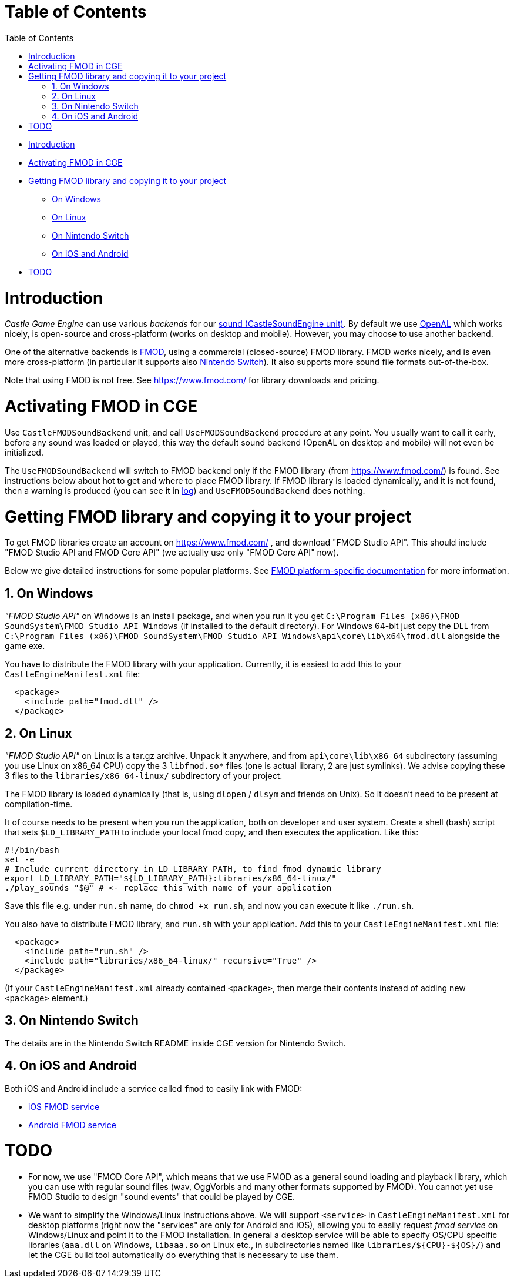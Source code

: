 = Table of Contents
:doctype: book
:sectnums:
:source-highlighter: coderay
:toc: left

* <<introduction,Introduction>>
* <<activating-fmod-in-cge,Activating FMOD in CGE>>
* <<getting-fmod-library-and-copying-it-to-your-project,Getting FMOD library and copying it to your project>>
 ** <<on-windows,On Windows>>
 ** <<on-linux,On Linux>>
 ** <<on-nintendo-switch,On Nintendo Switch>>
 ** <<on-ios-and-android,On iOS and Android>>
* <<todo,TODO>>

= Introduction

_Castle Game Engine_ can use various _backends_ for our https://castle-engine.io/manual_sound.php[sound (CastleSoundEngine unit)]. By default we use https://www.openal.org/[OpenAL] which works nicely, is open-source and cross-platform (works on desktop and mobile). However, you may choose to use another backend.

One of the alternative backends is https://www.fmod.com/[FMOD], using a commercial (closed-source) FMOD library. FMOD works nicely, and is even more cross-platform (in particular it supports also https://castle-engine.io/wp/2019/03/23/castle-game-engine-supports-nintendo-switch/[Nintendo Switch]). It also supports more sound file formats out-of-the-box.

Note that using FMOD is not free. See https://www.fmod.com/ for library downloads and pricing.

= Activating FMOD in CGE

Use `CastleFMODSoundBackend` unit, and call `UseFMODSoundBackend` procedure at any point. You usually want to call it early, before any sound was loaded or played, this way the default sound backend (OpenAL on desktop and mobile) will not even be initialized.

The `UseFMODSoundBackend` will switch to FMOD backend only if the FMOD library (from https://www.fmod.com/) is found. See instructions below about hot to get and where to place FMOD library. If FMOD library is loaded dynamically, and it is not found, then a warning is produced (you can see it in https://castle-engine.io/manual_log.php[log]) and `UseFMODSoundBackend` does nothing.

= Getting FMOD library and copying it to your project

To get FMOD libraries create an account on https://www.fmod.com/ , and download "FMOD Studio API". This should include "FMOD Studio API and FMOD Core API" (we actually use only "FMOD Core API" now).

Below we give detailed instructions for some popular platforms. See https://www.fmod.com/resources/documentation-api?version=2.0&page=platforms.html[FMOD platform-specific documentation] for more information.

== On Windows

_"FMOD Studio API"_ on Windows is an install package, and when you run it you get `C:\Program Files (x86)\FMOD SoundSystem\FMOD Studio API Windows` (if installed to the default directory). For Windows 64-bit just copy the DLL from `C:\Program Files (x86)\FMOD SoundSystem\FMOD Studio API Windows\api\core\lib\x64\fmod.dll` alongside the game exe.

You have to distribute the FMOD library with your application. Currently, it is easiest to add this to your `CastleEngineManifest.xml` file:

[,xml]
----
  <package>
    <include path="fmod.dll" />
  </package>
----

== On Linux

_"FMOD Studio API"_ on Linux is a tar.gz archive. Unpack it anywhere, and from `api\core\lib\x86_64` subdirectory (assuming you use Linux on x86_64 CPU) copy the 3 `libfmod.so*` files (one is actual library, 2 are just symlinks). We advise copying these 3 files to the `libraries/x86_64-linux/` subdirectory of your project.

The FMOD library is loaded dynamically (that is, using `dlopen` / `dlsym` and friends on Unix). So it doesn't need to be present at compilation-time.

It of course needs to be present when you run the application, both on developer and user system. Create a shell (bash) script that sets `$LD_LIBRARY_PATH` to include your local fmod copy, and then executes the application. Like this:

[,bash]
----
#!/bin/bash
set -e
# Include current directory in LD_LIBRARY_PATH, to find fmod dynamic library
export LD_LIBRARY_PATH="${LD_LIBRARY_PATH}:libraries/x86_64-linux/"
./play_sounds "$@" # <- replace this with name of your application
----

Save this file e.g. under `run.sh` name, do `chmod +x run.sh`, and now you can execute it like `./run.sh`.

You also have to distribute FMOD library, and `run.sh` with your application. Add this to your `CastleEngineManifest.xml` file:

[,xml]
----
  <package>
    <include path="run.sh" />
    <include path="libraries/x86_64-linux/" recursive="True" />
  </package>
----

(If your `CastleEngineManifest.xml` already contained `<package>`, then merge their contents instead of adding new `<package>` element.)

== On Nintendo Switch

The details are in the Nintendo Switch README inside CGE version for Nintendo Switch.

== On iOS and Android

Both iOS and Android include a service called `fmod` to easily link with FMOD:

* https://github.com/castle-engine/castle-engine/blob/master/tools/build-tool/data/ios/services/fmod/README.md[iOS FMOD service]
* https://github.com/castle-engine/castle-engine/blob/master/tools/build-tool/data/android/integrated-services/fmod/README.md[Android FMOD service]

= TODO

* For now, we use "FMOD Core API", which means that we use FMOD as a general sound loading and playback library, which you can use with regular sound files (wav, OggVorbis and many other formats supported by FMOD). You cannot yet use FMOD Studio to design "sound events" that could be played by CGE.
* We want to simplify the Windows/Linux instructions above. We will support `<service>` in `CastleEngineManifest.xml` for desktop platforms (right now the "services" are only for Android and iOS), allowing you to easily request _fmod service_ on Windows/Linux and point it to the FMOD installation. In general a desktop service will be able to specify OS/CPU specific libraries (`aaa.dll` on Windows, `libaaa.so` on Linux etc., in subdirectories named like `+libraries/${CPU}-${OS}/+`) and let the CGE build tool automatically do everything that is necessary to use them.
